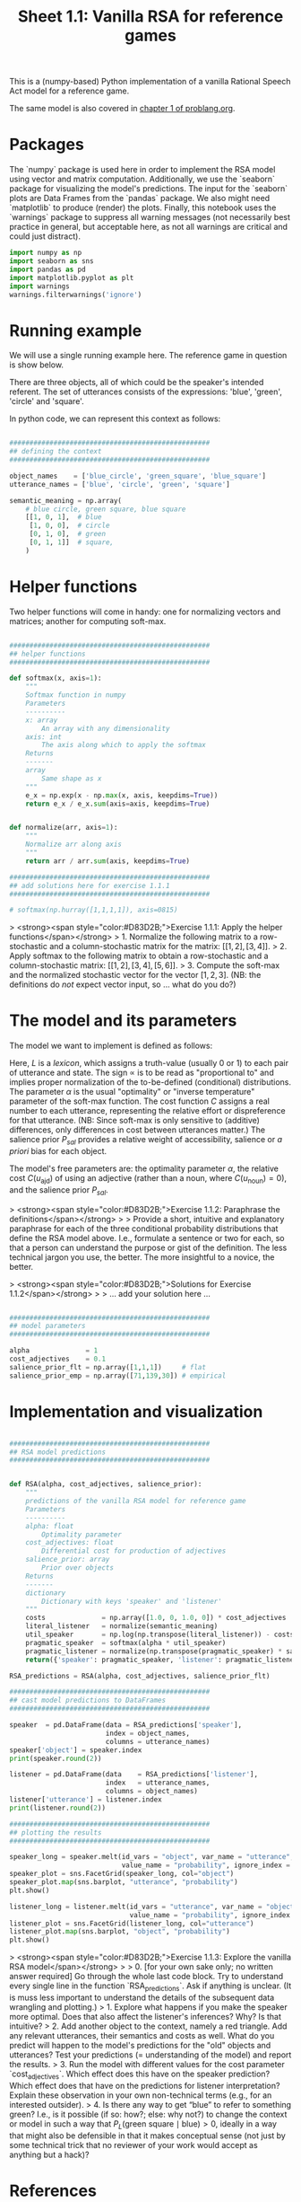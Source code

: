 #+title:     Sheet 1.1: Vanilla RSA for reference games

This is a (numpy-based) Python implementation of a vanilla Rational Speech Act model for a reference game.

The same model is also covered in [[http://www.problang.org/chapters/01-introduction.html][chapter 1 of problang.org]].

* Packages

The `numpy` package is used here in order to implement the RSA model using vector and matrix computation.
Additionally, we use the `seaborn` package for visualizing the model's predictions.
The input for the `seaborn` plots are Data Frames from the `pandas` package.
We also might need `matplotlib` to produce (render) the plots.
Finally, this notebook uses the `warnings` package to suppress all warning messages (not necessarily best practice in general, but acceptable here, as not all warnings are critical and could just distract).


#+begin_src jupyter-python :session py :tange yes
import numpy as np
import seaborn as sns
import pandas as pd
import matplotlib.pyplot as plt
import warnings
warnings.filterwarnings('ignore')
#+end_src

#+RESULTS:

* Running example

We will use a single running example here.
The reference game in question is show below.

#+ATTR_ORG: :width 500
#+ATTR_HTML: :width 500px
#+ATTR_LATEX: :width 500px
#+ATTR_JUPYTER: :width 500px
[[file:pics/02-reference-game.png]]

There are three objects, all of which could be the speaker's intended referent.
The set of utterances consists of the expressions: 'blue', 'green', 'circle' and 'square'.

In python code, we can represent this context as follows:

#+begin_src jupyter-python :session py :tange yes

##################################################
## defining the context
##################################################

object_names    = ['blue_circle', 'green_square', 'blue_square']
utterance_names = ['blue', 'circle', 'green', 'square']

semantic_meaning = np.array(
    # blue circle, green square, blue square
    [[1, 0, 1],  # blue
     [1, 0, 0],  # circle
     [0, 1, 0],  # green
     [0, 1, 1]]  # square,
    )

#+end_src

#+RESULTS:

* Helper functions

Two helper functions will come in handy:
one for normalizing vectors and matrices;
another for computing soft-max.

#+begin_src jupyter-python :session py :tange yes

##################################################
## helper functions
##################################################

def softmax(x, axis=1):
    """
    Softmax function in numpy
    Parameters
    ----------
    x: array
        An array with any dimensionality
    axis: int
        The axis along which to apply the softmax
    Returns
    -------
    array
        Same shape as x
    """
    e_x = np.exp(x - np.max(x, axis, keepdims=True))
    return e_x / e_x.sum(axis=axis, keepdims=True)


def normalize(arr, axis=1):
    """
    Normalize arr along axis
    """
    return arr / arr.sum(axis, keepdims=True)

#+end_src

#+RESULTS:

#+begin_src jupyter-python :session py :tange yes
##################################################
## add solutions here for exercise 1.1.1
##################################################

# softmax(np.hurray([1,1,1,1]), axis=0815)

#+end_src

> <strong><span style="color:#D83D2B;">Exercise 1.1.1: Apply the helper functions</span></strong>
> 1. Normalize the following matrix to a row-stochastic and a column-stochastic matrix for the matrix: $[[1,2], [3,4]]$.
> 2. Apply softmax to the following matrix to obtain a row-stochastic and a column-stochastic matrix:  $[[1,2], [3,4], [5,6]]$.
> 3. Compute the soft-max and the normalized stochastic vector for the vector $[1,2,3]$. (NB: the definitions do /not/ expect vector input, so ... what do you do?)

* The model and its parameters

The model we want to implement is defined as follows:

\begin{align*}
P_{lit}(s \mid u) & \propto L(u,s) \\
P_S( u \mid s) &= \mathrm{SoftMax}  \left ( \alpha \left ( \log P_{lit}(s \mid u)  - \mathrm{C}(u) \right ) \right ) \\
P_L( s \mid u) & \propto P_{sal}(s) \ P_S( u \mid s)
\end{align*}

Here, $L$ is a /lexicon/, which assigns a truth-value (usually 0 or 1) to each pair of utterance and state.
The sign $\propto$ is to be read as "proportional to" and implies proper normalization of the to-be-defined (conditional) distributions.
The parameter $\alpha$ is the usual "optimality" or "inverse temperature" parameter of the soft-max function.
The cost function $C$ assigns a real number to each utterance, representing the relative effort or dispreference for that utterance.
(NB: Since soft-max is only sensitive to (additive) differences, only differences in cost between utterances matter.)
The salience prior $P_{sal}$ provides a relative weight of accessibility, salience or /a priori/ bias for each object.

The model's free parameters are: the optimality parameter $\alpha$, the relative cost $C(u_{\text{ajd}})$ of using an adjective (rather than a noun, where $C(u_{\text{noun}})=0$), and the salience prior $P_{sal}$.

> <strong><span style="color:#D83D2B;">Exercise 1.1.2: Paraphrase the definitions</span></strong>
>
> Provide a short, intuitive and explanatory paraphrase for each of the three conditional probability distributions that define the RSA model above. I.e., formulate a sentence or two for each, so that a person can understand the purpose or gist of the definition. The less technical jargon you use, the better. The more insightful to a novice, the better.

> <strong><span style="color:#D83D2B;">Solutions for Exercise 1.1.2</span></strong>
>
> ... add your solution here ...

#+begin_src jupyter-python :session py :tange yes

##################################################
## model parameters
##################################################

alpha              = 1
cost_adjectives    = 0.1
salience_prior_flt = np.array([1,1,1])     # flat
salience_prior_emp = np.array([71,139,30]) # empirical

#+end_src

#+RESULTS:

* Implementation and visualization


#+begin_src jupyter-python :session py :tange yes

##################################################
## RSA model predictions
##################################################


def RSA(alpha, cost_adjectives, salience_prior):
    """
    predictions of the vanilla RSA model for reference game
    Parameters
    ----------
    alpha: float
        Optimality parameter
    cost_adjectives: float
        Differential cost for production of adjectives
    salience_prior: array
        Prior over objects
    Returns
    -------
    dictionary
        Dictionary with keys 'speaker' and 'listener'
    """
    costs              = np.array([1.0, 0, 1.0, 0]) * cost_adjectives
    literal_listener   = normalize(semantic_meaning)
    util_speaker       = np.log(np.transpose(literal_listener)) - costs
    pragmatic_speaker  = softmax(alpha * util_speaker)
    pragmatic_listener = normalize(np.transpose(pragmatic_speaker) * salience_prior)
    return({'speaker': pragmatic_speaker, 'listener': pragmatic_listener})

RSA_predictions = RSA(alpha, cost_adjectives, salience_prior_flt)

##################################################
## cast model predictions to DataFrames
##################################################

speaker  = pd.DataFrame(data = RSA_predictions['speaker'],
                        index = object_names,
                        columns = utterance_names)
speaker['object'] = speaker.index
print(speaker.round(2))

listener = pd.DataFrame(data    = RSA_predictions['listener'],
                        index   = utterance_names,
                        columns = object_names)
listener['utterance'] = listener.index
print(listener.round(2))

##################################################
## plotting the results
##################################################

speaker_long = speaker.melt(id_vars = "object", var_name = "utterance",
                            value_name = "probability", ignore_index = False)
speaker_plot = sns.FacetGrid(speaker_long, col="object")
speaker_plot.map(sns.barplot, "utterance", "probability")
plt.show()

listener_long = listener.melt(id_vars = "utterance", var_name = "object",
                              value_name = "probability", ignore_index = False)
listener_plot = sns.FacetGrid(listener_long, col="utterance")
listener_plot.map(sns.barplot, "object", "probability")
plt.show()
#+end_src

#+RESULTS:
:RESULTS:
#+begin_example
              blue  circle  green  square        object
blue_circle   0.31    0.69   0.00    0.00   blue_circle
green_square  0.00    0.00   0.64    0.36  green_square
blue_square   0.48    0.00   0.00    0.52   blue_square
        blue_circle  green_square  blue_square utterance
blue            0.4           0.0          0.6      blue
circle          1.0           0.0          0.0    circle
green           0.0           1.0          0.0     green
square          0.0           0.4          0.6    square
#+end_example
[[file:./.ob-jupyter/0d7b429d0527044091a2d885b1ea2a8bf11fd34b.png]]
[[file:./.ob-jupyter/5cfef8f19b5bcf22b46d1e7315d5b3ad1de68775.png]]
:END:

> <strong><span style="color:#D83D2B;">Exercise 1.1.3: Explore the vanilla RSA model</span></strong>
>
> 0. [for your own sake only; no written answer required] Go through the whole last code block. Try to understand every single line in the function `RSA_predictions`. Ask if anything is unclear. (It is muss less important to understand the details of the subsequent data wrangling and plotting.)
> 1. Explore what happens if you make the speaker more optimal. Does that also affect the listener's inferences? Why? Is that intuitive?
> 2. Add another object to the context, namely a red triangle. Add any relevant utterances, their semantics and costs as well. What do you predict will happen to the model's predictions for the "old" objects and utterances? Test your predictions (= understanding of the model) and report the results.
> 3. Run the model with different values for the cost parameter `cost_adjectives`. Which effect does this have on the speaker prediction? Which effect does that have on the predictions for listener interpretation? Explain these observation in your own non-technical terms (e.g., for an interested outsider).
> 4. Is there any way to get “blue” to refer to something green? I.e., is it possible (if so: how?; else: why not?) to change the context or model in such a way that $P_{L}(\text{green square} \mid \text{blue}) > 0$, ideally in a way that might also be defensible in that it makes conceptual sense (not just by some technical trick that no reviewer of your work would accept as anything but a hack)?

* References

Frank, M. C., & Goodman, N. D. (2012). Predicting pragmatic reasoning in language games. Science, 336(6084), 998. http://dx.doi.org/10.1126/science.1218633

Scontras, G., Tessler, M. H., & Franke, M. (2018). [[problang.org][Probabilistic language understanding: An introduction to the Rational Speech Act framework]].
